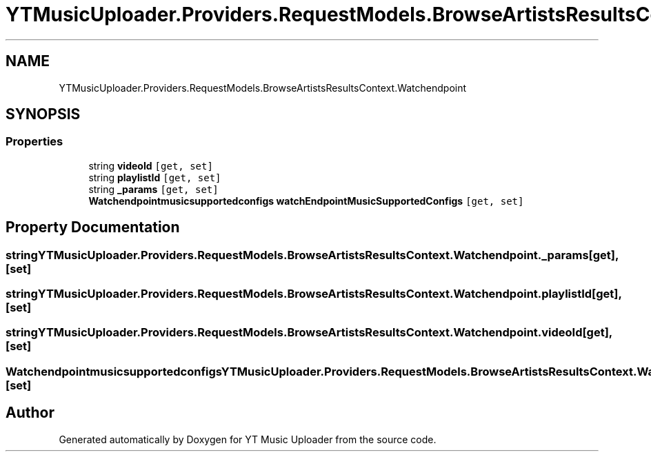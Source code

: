 .TH "YTMusicUploader.Providers.RequestModels.BrowseArtistsResultsContext.Watchendpoint" 3 "Sat Aug 29 2020" "YT Music Uploader" \" -*- nroff -*-
.ad l
.nh
.SH NAME
YTMusicUploader.Providers.RequestModels.BrowseArtistsResultsContext.Watchendpoint
.SH SYNOPSIS
.br
.PP
.SS "Properties"

.in +1c
.ti -1c
.RI "string \fBvideoId\fP\fC [get, set]\fP"
.br
.ti -1c
.RI "string \fBplaylistId\fP\fC [get, set]\fP"
.br
.ti -1c
.RI "string \fB_params\fP\fC [get, set]\fP"
.br
.ti -1c
.RI "\fBWatchendpointmusicsupportedconfigs\fP \fBwatchEndpointMusicSupportedConfigs\fP\fC [get, set]\fP"
.br
.in -1c
.SH "Property Documentation"
.PP 
.SS "string YTMusicUploader\&.Providers\&.RequestModels\&.BrowseArtistsResultsContext\&.Watchendpoint\&._params\fC [get]\fP, \fC [set]\fP"

.SS "string YTMusicUploader\&.Providers\&.RequestModels\&.BrowseArtistsResultsContext\&.Watchendpoint\&.playlistId\fC [get]\fP, \fC [set]\fP"

.SS "string YTMusicUploader\&.Providers\&.RequestModels\&.BrowseArtistsResultsContext\&.Watchendpoint\&.videoId\fC [get]\fP, \fC [set]\fP"

.SS "\fBWatchendpointmusicsupportedconfigs\fP YTMusicUploader\&.Providers\&.RequestModels\&.BrowseArtistsResultsContext\&.Watchendpoint\&.watchEndpointMusicSupportedConfigs\fC [get]\fP, \fC [set]\fP"


.SH "Author"
.PP 
Generated automatically by Doxygen for YT Music Uploader from the source code\&.

